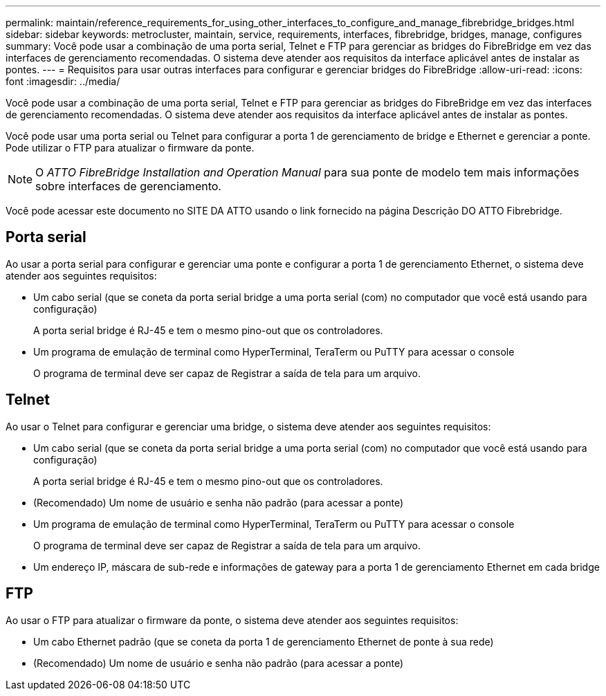 ---
permalink: maintain/reference_requirements_for_using_other_interfaces_to_configure_and_manage_fibrebridge_bridges.html 
sidebar: sidebar 
keywords: metrocluster, maintain, service, requirements, interfaces, fibrebridge, bridges, manage, configures 
summary: Você pode usar a combinação de uma porta serial, Telnet e FTP para gerenciar as bridges do FibreBridge em vez das interfaces de gerenciamento recomendadas. O sistema deve atender aos requisitos da interface aplicável antes de instalar as pontes. 
---
= Requisitos para usar outras interfaces para configurar e gerenciar bridges do FibreBridge
:allow-uri-read: 
:icons: font
:imagesdir: ../media/


[role="lead"]
Você pode usar a combinação de uma porta serial, Telnet e FTP para gerenciar as bridges do FibreBridge em vez das interfaces de gerenciamento recomendadas. O sistema deve atender aos requisitos da interface aplicável antes de instalar as pontes.

Você pode usar uma porta serial ou Telnet para configurar a porta 1 de gerenciamento de bridge e Ethernet e gerenciar a ponte. Pode utilizar o FTP para atualizar o firmware da ponte.


NOTE: O _ATTO FibreBridge Installation and Operation Manual_ para sua ponte de modelo tem mais informações sobre interfaces de gerenciamento.

Você pode acessar este documento no SITE DA ATTO usando o link fornecido na página Descrição DO ATTO Fibrebridge.



== Porta serial

Ao usar a porta serial para configurar e gerenciar uma ponte e configurar a porta 1 de gerenciamento Ethernet, o sistema deve atender aos seguintes requisitos:

* Um cabo serial (que se coneta da porta serial bridge a uma porta serial (com) no computador que você está usando para configuração)
+
A porta serial bridge é RJ-45 e tem o mesmo pino-out que os controladores.

* Um programa de emulação de terminal como HyperTerminal, TeraTerm ou PuTTY para acessar o console
+
O programa de terminal deve ser capaz de Registrar a saída de tela para um arquivo.





== Telnet

Ao usar o Telnet para configurar e gerenciar uma bridge, o sistema deve atender aos seguintes requisitos:

* Um cabo serial (que se coneta da porta serial bridge a uma porta serial (com) no computador que você está usando para configuração)
+
A porta serial bridge é RJ-45 e tem o mesmo pino-out que os controladores.

* (Recomendado) Um nome de usuário e senha não padrão (para acessar a ponte)
* Um programa de emulação de terminal como HyperTerminal, TeraTerm ou PuTTY para acessar o console
+
O programa de terminal deve ser capaz de Registrar a saída de tela para um arquivo.

* Um endereço IP, máscara de sub-rede e informações de gateway para a porta 1 de gerenciamento Ethernet em cada bridge




== FTP

Ao usar o FTP para atualizar o firmware da ponte, o sistema deve atender aos seguintes requisitos:

* Um cabo Ethernet padrão (que se coneta da porta 1 de gerenciamento Ethernet de ponte à sua rede)
* (Recomendado) Um nome de usuário e senha não padrão (para acessar a ponte)

